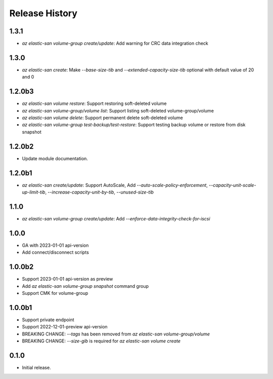 .. :changelog:

Release History
===============
1.3.1
++++++
* `az elastic-san volume-group create/update`: Add warning for CRC data integration check

1.3.0
++++++
* `az elastic-san create`: Make `--base-size-tib` and `--extended-capacity-size-tib` optional with default value of 20 and 0

1.2.0b3
++++++
* `az elastic-san volume restore`: Support restoring soft-deleted volume
* `az elastic-san volume-group/volume list`: Support listing soft-deleted volume-group/volume
* `az elastic-san volume delete`: Support permanent delete soft-deleted volume
* `az elastic-san volume-group test-backup/test-restore`: Support testing backup volume or restore from disk snapshot

1.2.0b2
++++++
* Update module documentation.

1.2.0b1
++++++
* `az elastic-san create/update`: Support AutoScale, Add `--auto-scale-policy-enforcement`, `--capacity-unit-scale-up-limit-tib`, `--increase-capacity-unit-by-tib`, `--unused-size-tib`

1.1.0
++++++
* `az elastic-san volume-group create/update`: Add `--enforce-data-integrity-check-for-iscsi`

1.0.0
++++++
* GA with 2023-01-01 api-version
* Add connect/disconnect scripts

1.0.0b2
++++++
* Support 2023-01-01 api-version as preview
* Add `az elastic-san volume-group snapshot` command group
* Support CMK for volume-group

1.0.0b1
++++++
* Support private endpoint
* Support 2022-12-01-preview api-version
* BREAKING CHANGE: `--tags` has been removed from `az elastic-san volume-group/volume`
* BREAKING CHANGE: `--size-gib` is required for `az elastic-san volume create`

0.1.0
++++++
* Initial release.